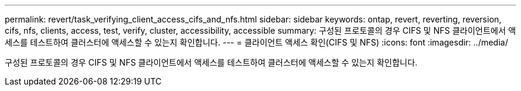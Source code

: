 ---
permalink: revert/task_verifying_client_access_cifs_and_nfs.html 
sidebar: sidebar 
keywords: ontap, revert, reverting, reversion, cifs, nfs, clients, access, test, verify, cluster, accessibility, accessible 
summary: 구성된 프로토콜의 경우 CIFS 및 NFS 클라이언트에서 액세스를 테스트하여 클러스터에 액세스할 수 있는지 확인합니다. 
---
= 클라이언트 액세스 확인(CIFS 및 NFS)
:icons: font
:imagesdir: ../media/


[role="lead"]
구성된 프로토콜의 경우 CIFS 및 NFS 클라이언트에서 액세스를 테스트하여 클러스터에 액세스할 수 있는지 확인합니다.
